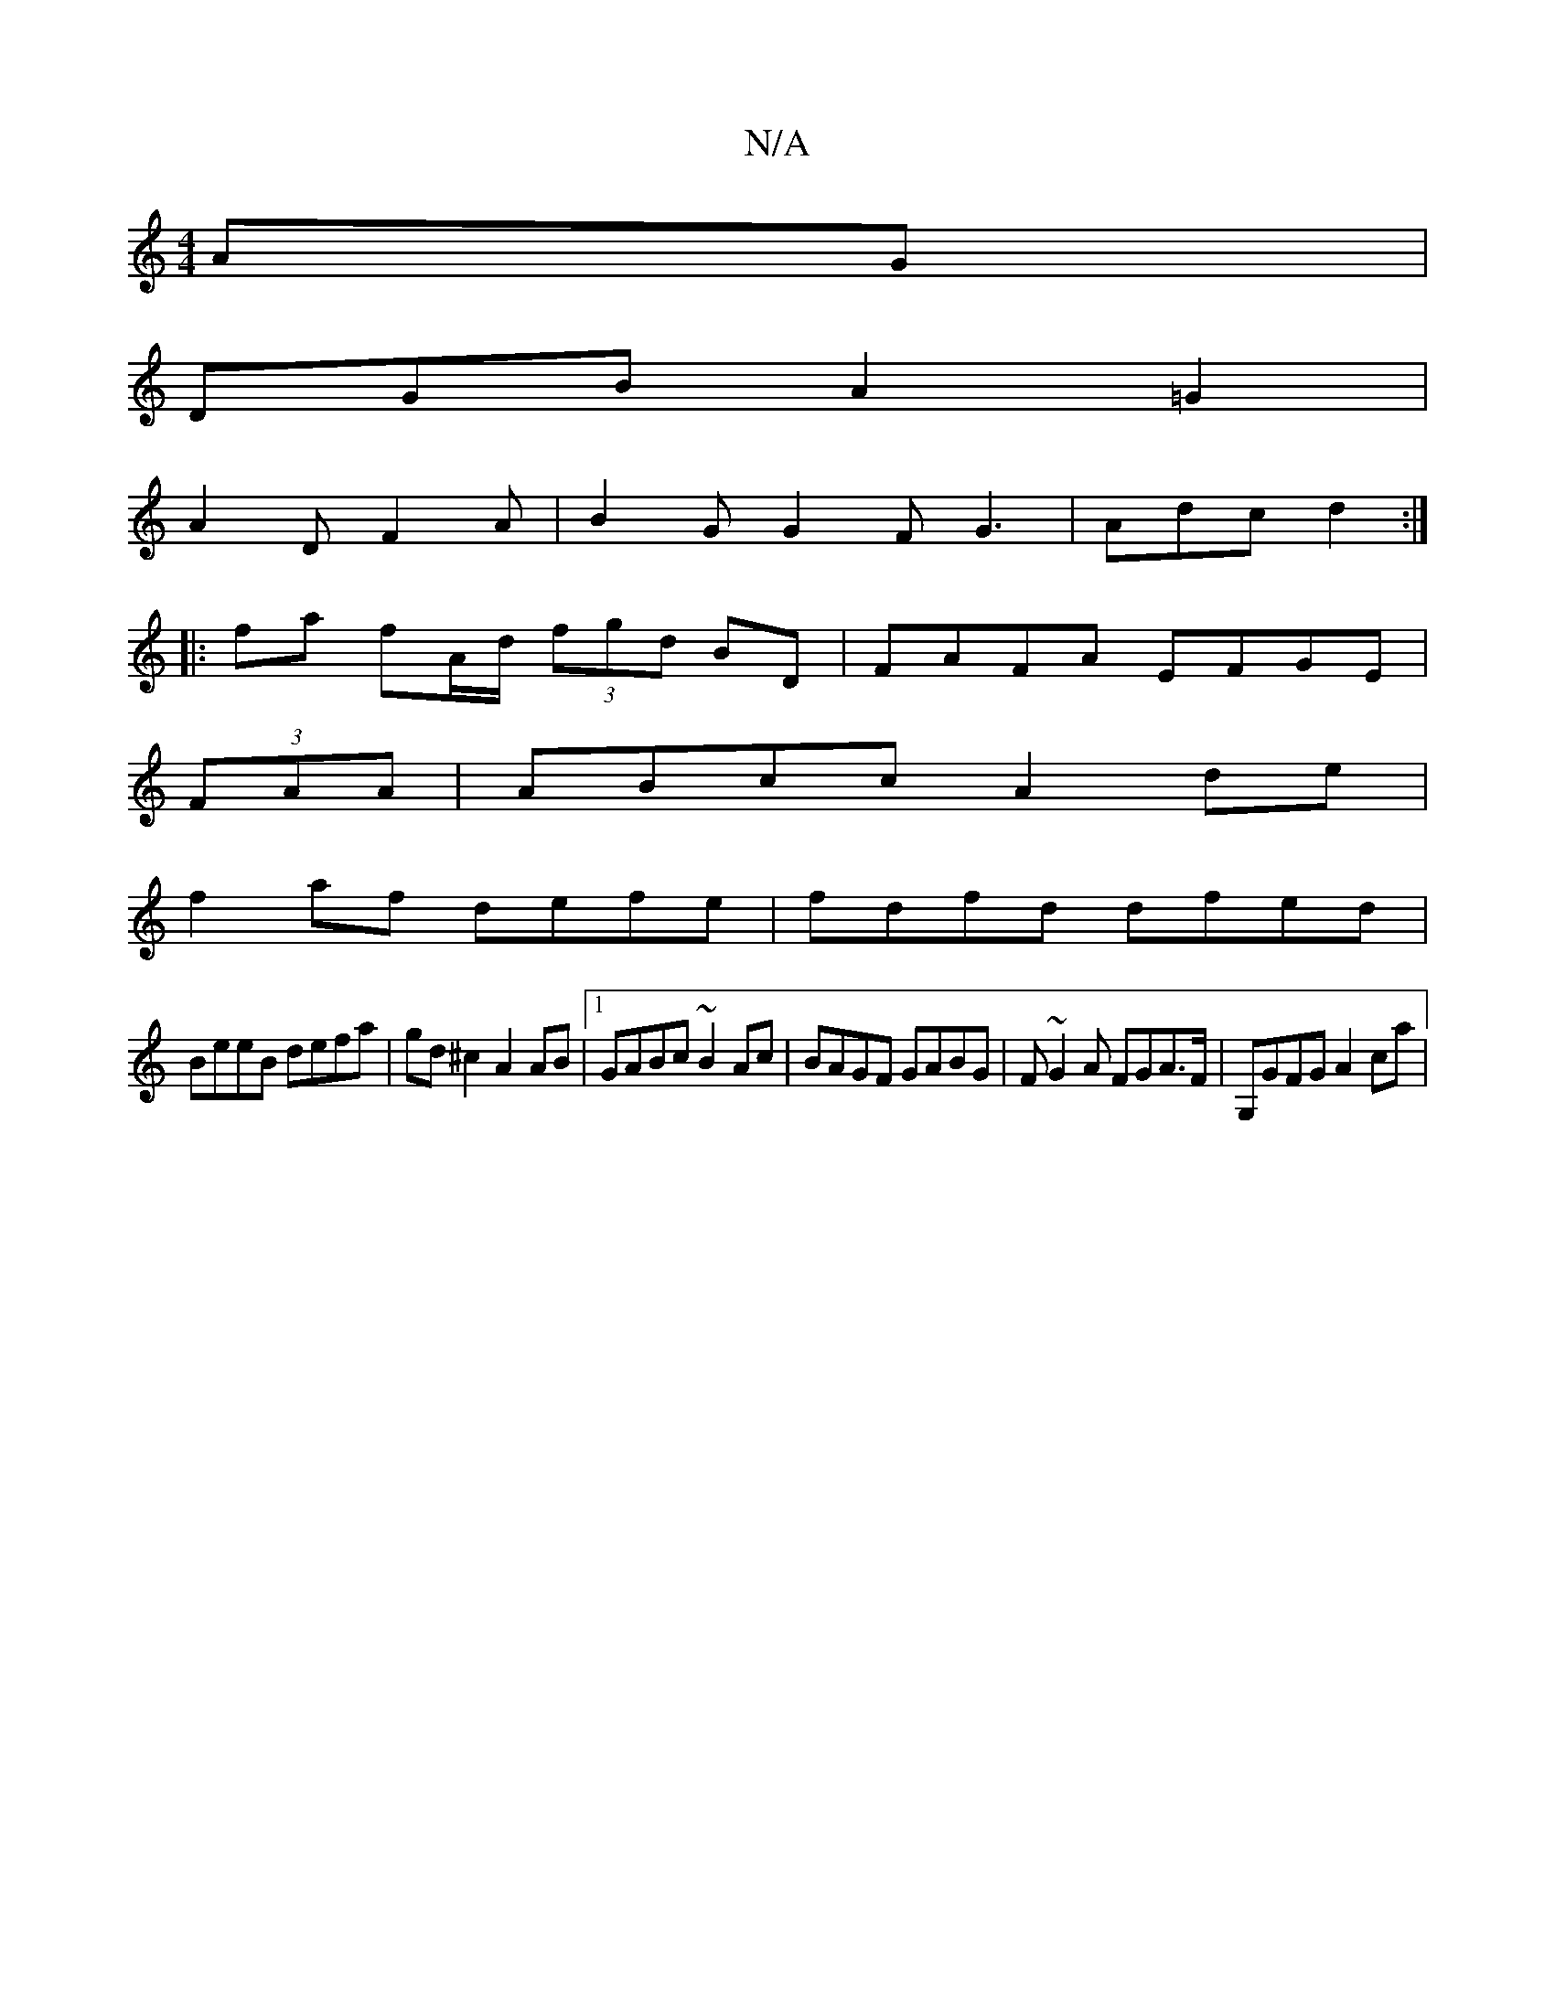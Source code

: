 X:1
T:N/A
M:4/4
R:N/A
K:Cmajor
AG|
DGB A2 =G2|
A2D F2A | B2G G2F G3 | Adc d2 :|
|: fa fA/d/ (3fgd BD | FAFA EFGE |
(3FAA |ABcc A2de |
f2af defe|fdfd dfed|
BeeB defa|gd^c2 A2 AB |1 GABc ~B2 Ac | BAGF GABG | F~G2A FGA>F|G,GFG A2 ca |